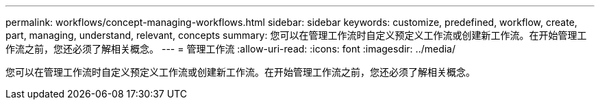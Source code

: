 ---
permalink: workflows/concept-managing-workflows.html 
sidebar: sidebar 
keywords: customize, predefined, workflow, create, part, managing, understand, relevant, concepts 
summary: 您可以在管理工作流时自定义预定义工作流或创建新工作流。在开始管理工作流之前，您还必须了解相关概念。 
---
= 管理工作流
:allow-uri-read: 
:icons: font
:imagesdir: ../media/


[role="lead"]
您可以在管理工作流时自定义预定义工作流或创建新工作流。在开始管理工作流之前，您还必须了解相关概念。
